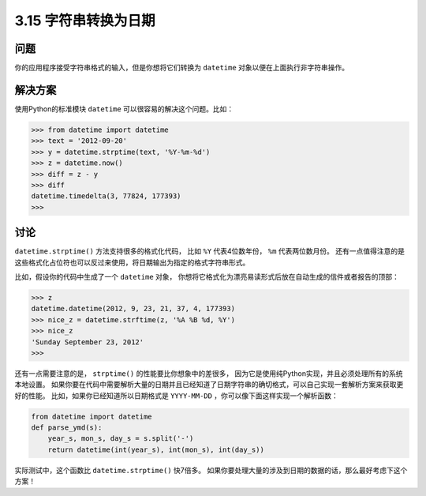 ============================
3.15 字符串转换为日期
============================

----------
问题
----------
你的应用程序接受字符串格式的输入，但是你想将它们转换为 ``datetime`` 对象以便在上面执行非字符串操作。

----------
解决方案
----------
使用Python的标准模块 ``datetime`` 可以很容易的解决这个问题。比如：

.. code-block:: python

    >>> from datetime import datetime
    >>> text = '2012-09-20'
    >>> y = datetime.strptime(text, '%Y-%m-%d')
    >>> z = datetime.now()
    >>> diff = z - y
    >>> diff
    datetime.timedelta(3, 77824, 177393)
    >>>

----------
讨论
----------
``datetime.strptime()`` 方法支持很多的格式化代码，
比如 ``%Y`` 代表4位数年份， ``%m`` 代表两位数月份。
还有一点值得注意的是这些格式化占位符也可以反过来使用，将日期输出为指定的格式字符串形式。

比如，假设你的代码中生成了一个 ``datetime`` 对象，
你想将它格式化为漂亮易读形式后放在自动生成的信件或者报告的顶部：

.. code-block:: python

    >>> z
    datetime.datetime(2012, 9, 23, 21, 37, 4, 177393)
    >>> nice_z = datetime.strftime(z, '%A %B %d, %Y')
    >>> nice_z
    'Sunday September 23, 2012'
    >>>

还有一点需要注意的是， ``strptime()`` 的性能要比你想象中的差很多，
因为它是使用纯Python实现，并且必须处理所有的系统本地设置。
如果你要在代码中需要解析大量的日期并且已经知道了日期字符串的确切格式，可以自己实现一套解析方案来获取更好的性能。
比如，如果你已经知道所以日期格式是 ``YYYY-MM-DD`` ，你可以像下面这样实现一个解析函数：

.. code-block:: python

    from datetime import datetime
    def parse_ymd(s):
        year_s, mon_s, day_s = s.split('-')
        return datetime(int(year_s), int(mon_s), int(day_s))

实际测试中，这个函数比 ``datetime.strptime()`` 快7倍多。
如果你要处理大量的涉及到日期的数据的话，那么最好考虑下这个方案！
